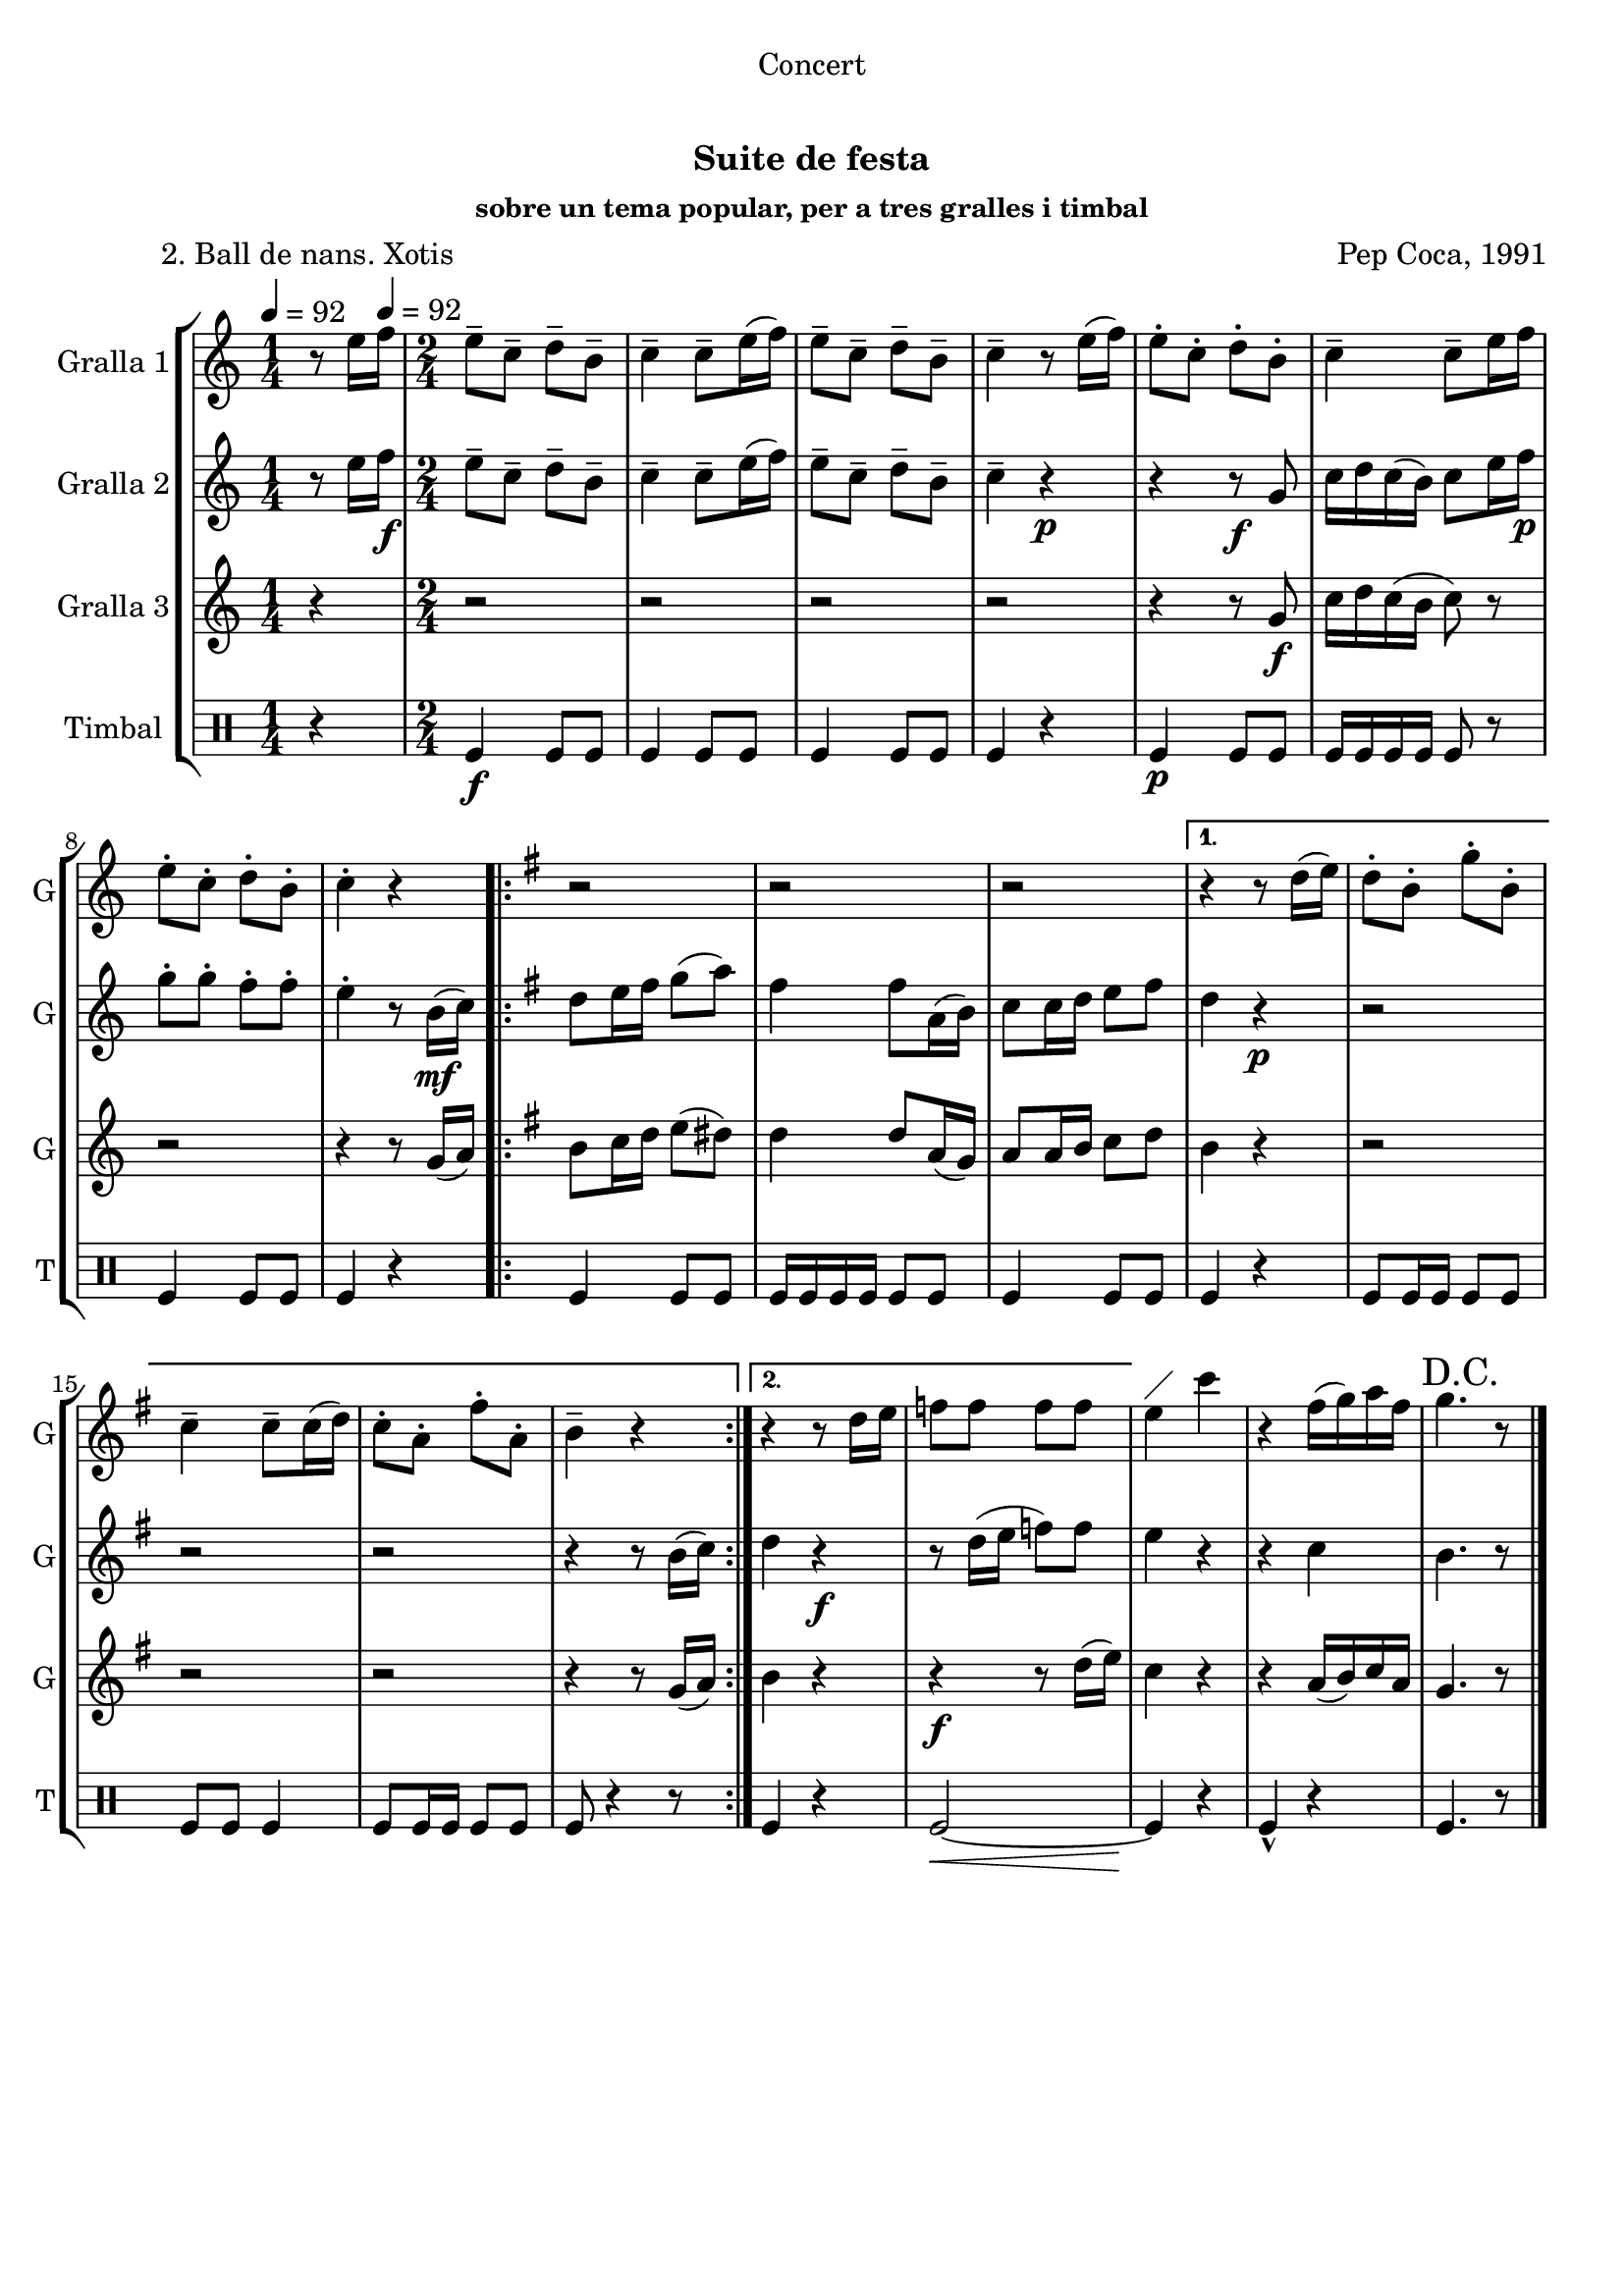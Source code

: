 \version "2.22.1"

\header {
  dedication="Concert"
  title="  "
  subtitle="Suite de festa"
  subsubtitle="sobre un tema popular, per a tres gralles i timbal"
  poet="          2. Ball de nans. Xotis"
  meter=""
  piece=""
  composer="Pep Coca, 1991"
  arranger=""
  opus=""
  instrument=""
  copyright="     "
  tagline="  "
}

liniaroAa =
\relative e''
{
  \clef treble
  \key c \major
  \time 1/4
  r8 e16 \tempo 4 = 92 f   |
  \time 2/4   e8-- c-- d-- b--  |
  c4-- c8-- e16 ( f )  |
  e8-- c-- d-- b--  |
  %05
  c4-- r8 e16 ( f )  |
  e8-. c-. d-. b-.  |
  c4-- c8-- e16 f   |
  e8-. c-. d-. b-.  |
  c4-. r  |
  %10
  \key g \major   \repeat volta 2 { r2  |
  r2  |
  r2 }
  \alternative { { r4 r8 d16 ( e )  |
  d8-. b-. g'-. b,-.  |
  %15
  c4-- c8-- c16 ( d )  |
  c8-. a-. fis'-. a,-.  |
  b4-- r }
  { r4 r8 d16 e   |
  f8 f f f } }
  %20
  e4 ^\markup {\draw-line #'(2 . 2)} c'  |
  r4 fis,16 ( g ) a fis  |
  \mark "D.C." g4. r8  \bar "|." % kompletite
}

liniaroAb =
\relative e''
{
  \tempo 4 = 92
  \clef treble
  \key c \major
  \time 1/4
  r8 e16 f \f   |
  \time 2/4   e8-- c-- d-- b--  |
  c4-- c8-- e16 ( f )  |
  e8-- c-- d-- b--  |
  %05
  c4-- r \p  |
  r4 r8 \f g  |
  c16 d c ( b ) c8 e16 f \p   |
  g8-. g-. f-. f-.  |
  e4-. r8 b16 \mf ( c )  |
  %10
  \key g \major   \repeat volta 2 { d8 e16 fis g8 ( a )  |
  fis4 fis8 a,16 ( b )  |
  c8 c16 d e8 fis  }
  \alternative { { d4 r \p  |
  r2  |
  %15
  r2  |
  r2  |
  r4 r8 b16 ( c ) }
  { d4 r \f  |
  r8 d16 ( e f8 ) f } }
  %20
  e4 r  |
  r4 c  |
  b4. r8  \bar "|." % kompletite
}

liniaroAc =
\relative g'
{
  \tempo 4 = 92
  \clef treble
  \key c \major
  \time 1/4
  r4  |
  \time 2/4   r2  |
  r2  |
  r2  |
  %05
  r2  |
  r4 r8 g \f  |
  c16 d c ( b c8 ) r  |
  r2  |
  r4 r8 g16 ( a )  |
  %10
  \key g \major   \repeat volta 2 { b8 c16 d e8 ( dis )  |
  d4 d8 a16 ( g )  |
  a8 a16 b c8 d  }
  \alternative { { b4 r  |
  r2  |
  %15
  r2  |
  r2  |
  r4 r8 g16 ( a ) }
  { b4 r  |
  r4 \f r8 d16 ( e ) } }
  %20
  c4 r  |
  r4 a16 ( b ) c a  |
  g4. r8  \bar "|." % kompletite
}

liniaroAd =
\drummode
{
  \tempo 4 = 92
  \time 1/4
  r4  |
  \time 2/4   tomfl4 \f tomfl8 tomfl  |
  tomfl4 tomfl8 tomfl  |
  tomfl4 tomfl8 tomfl  |
  %05
  tomfl4 r  |
  tomfl4 \p tomfl8 tomfl  |
  tomfl16 tomfl tomfl tomfl tomfl8 r  |
  tomfl4 tomfl8 tomfl  |
  tomfl4 r  |
  %10
  \repeat volta 2 { tomfl4 tomfl8 tomfl  |
  tomfl16 tomfl tomfl tomfl tomfl8 tomfl  |
  tomfl4 tomfl8 tomfl }
  \alternative { { tomfl4 r  |
  tomfl8 tomfl16 tomfl tomfl8 tomfl  |
  %15
  tomfl8 tomfl tomfl4  |
  tomfl8 tomfl16 tomfl tomfl8 tomfl  |
  tomfl8 r4 r8 } % kompletite
  { tomfl4 r  |
  tomfl2 ~ \< } }
  %20
  tomfl4 \! r  |
  tomfl4-^ r  |
  tomfl4. r8  \bar "|." % kompletite
}

\bookpart {
  \score {
    \new StaffGroup {
      \override Score.RehearsalMark #'self-alignment-X = #LEFT
      <<
        \new Staff \with {instrumentName = #"Gralla 1" shortInstrumentName = #"G"} \liniaroAa
        \new Staff \with {instrumentName = #"Gralla 2" shortInstrumentName = #"G"} \liniaroAb
        \new Staff \with {instrumentName = #"Gralla 3" shortInstrumentName = #"G"} \liniaroAc
        \new DrumStaff \with {instrumentName = #"Timbal" shortInstrumentName = #"T"} \liniaroAd
      >>
    }
    \layout {}
  }
  \score { \unfoldRepeats
    \new StaffGroup {
      \override Score.RehearsalMark #'self-alignment-X = #LEFT
      <<
        \new Staff \with {instrumentName = #"Gralla 1" shortInstrumentName = #"G"} \liniaroAa
        \new Staff \with {instrumentName = #"Gralla 2" shortInstrumentName = #"G"} \liniaroAb
        \new Staff \with {instrumentName = #"Gralla 3" shortInstrumentName = #"G"} \liniaroAc
        \new DrumStaff \with {instrumentName = #"Timbal" shortInstrumentName = #"T"} \liniaroAd
      >>
    }
    \midi {}
  }
}

\bookpart {
  \header {instrument="Gralla 1"}
  \score {
    \new StaffGroup {
      \override Score.RehearsalMark #'self-alignment-X = #LEFT
      <<
        \new Staff \liniaroAa
      >>
    }
    \layout {}
  }
  \score { \unfoldRepeats
    \new StaffGroup {
      \override Score.RehearsalMark #'self-alignment-X = #LEFT
      <<
        \new Staff \liniaroAa
      >>
    }
    \midi {}
  }
}

\bookpart {
  \header {instrument="Gralla 2"}
  \score {
    \new StaffGroup {
      \override Score.RehearsalMark #'self-alignment-X = #LEFT
      <<
        \new Staff \liniaroAb
      >>
    }
    \layout {}
  }
  \score { \unfoldRepeats
    \new StaffGroup {
      \override Score.RehearsalMark #'self-alignment-X = #LEFT
      <<
        \new Staff \liniaroAb
      >>
    }
    \midi {}
  }
}

\bookpart {
  \header {instrument="Gralla 3"}
  \score {
    \new StaffGroup {
      \override Score.RehearsalMark #'self-alignment-X = #LEFT
      <<
        \new Staff \liniaroAc
      >>
    }
    \layout {}
  }
  \score { \unfoldRepeats
    \new StaffGroup {
      \override Score.RehearsalMark #'self-alignment-X = #LEFT
      <<
        \new Staff \liniaroAc
      >>
    }
    \midi {}
  }
}

\bookpart {
  \header {instrument="Timbal"}
  \score {
    \new StaffGroup {
      \override Score.RehearsalMark #'self-alignment-X = #LEFT
      <<
        \new DrumStaff \liniaroAd
      >>
    }
    \layout {}
  }
  \score { \unfoldRepeats
    \new StaffGroup {
      \override Score.RehearsalMark #'self-alignment-X = #LEFT
      <<
        \new DrumStaff \liniaroAd
      >>
    }
    \midi {}
  }
}

